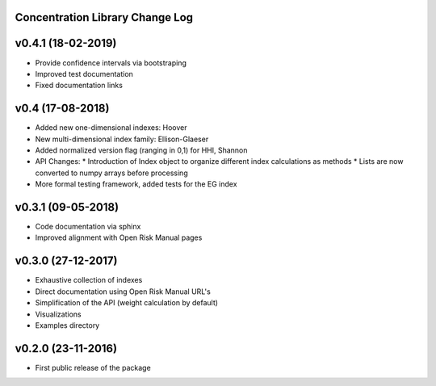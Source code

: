 Concentration Library Change Log
================================

v0.4.1 (18-02-2019)
===================

* Provide confidence intervals via bootstraping
* Improved test documentation
* Fixed documentation links

v0.4 (17-08-2018)
===================
* Added new one-dimensional indexes: Hoover
* New multi-dimensional index family: Ellison-Glaeser
* Added normalized version flag (ranging in 0,1) for HHI, Shannon
* API Changes:
  * Introduction of Index object to organize different index calculations as methods
  * Lists are now converted to numpy arrays before processing
* More formal testing framework, added tests for the EG index

v0.3.1 (09-05-2018)
===================

* Code documentation via sphinx
* Improved alignment with Open Risk Manual pages

v0.3.0 (27-12-2017)
===================

* Exhaustive collection of indexes
* Direct documentation using Open Risk Manual URL's
* Simplification of the API (weight calculation by default)
* Visualizations
* Examples directory

v0.2.0 (23-11-2016)
===================

* First public release of the package